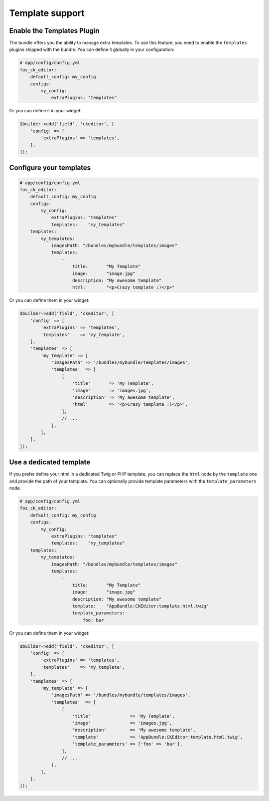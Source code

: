 Template support
================

Enable the Templates Plugin
---------------------------

The bundle offers you the ability to manage extra templates. To use this
feature, you need to enable the ``templates`` plugins shipped with the bundle.
You can define it globally in your configuration:

.. code-block:: yaml

    # app/config/config.yml
    fos_ck_editor:
        default_config: my_config
        configs:
            my_config:
                extraPlugins: "templates"

Or you can define it in your widget:

.. code-block:: php

    $builder->add('field', 'ckeditor', [
        'config' => [
            'extraPlugins' => 'templates',
        ],
    ]);

Configure your templates
------------------------

.. code-block:: yaml

    # app/config/config.yml
    fos_ck_editor:
        default_config: my_config
        configs:
            my_config:
                extraPlugins: "templates"
                templates:    "my_templates"
        templates:
            my_templates:
                imagesPath: "/bundles/mybundle/templates/images"
                templates:
                    -
                        title:       "My Template"
                        image:       "image.jpg"
                        description: "My awesome template"
                        html:        "<p>Crazy template :)</p>"

Or you can define them in your widget:

.. code-block:: php

    $builder->add('field', 'ckeditor', [
        'config' => [
            'extraPlugins' => 'templates',
            'templates'    => 'my_template',
        ],
        'templates' => [
            'my_template' => [
                'imagesPath' => '/bundles/mybundle/templates/images',
                'templates'  => [
                    [
                        'title'       => 'My Template',
                        'image'       => 'images.jpg',
                        'description' => 'My awesome template',
                        'html'        => '<p>Crazy template :)</p>',
                    ],
                    // ...
                ],
            ],
        ],
    ]);

Use a dedicated template
------------------------

If you prefer define your html in a dedicated Twig or PHP template, you can
replace the ``html`` node by the ``template`` one and provide the path of your
template. You can optionally provide template parameters with the
``template_parameters`` node.

.. code-block:: yaml

    # app/config/config.yml
    fos_ck_editor:
        default_config: my_config
        configs:
            my_config:
                extraPlugins: "templates"
                templates:    "my_templates"
        templates:
            my_templates:
                imagesPath: "/bundles/mybundle/templates/images"
                templates:
                    -
                        title:       "My Template"
                        image:       "image.jpg"
                        description: "My awesome template"
                        template:    "AppBundle:CKEditor:template.html.twig"
                        template_parameters:
                            foo: bar

Or you can define them in your widget:

.. code-block:: php

    $builder->add('field', 'ckeditor', [
        'config' => [
            'extraPlugins' => 'templates',
            'templates'    => 'my_template',
        ],
        'templates' => [
            'my_template' => [
                'imagesPath' => '/bundles/mybundle/templates/images',
                'templates'  => [
                    [
                        'title'               => 'My Template',
                        'image'               => 'images.jpg',
                        'description'         => 'My awesome template',
                        'template'            => 'AppBundle:CKEditor:template.html.twig',
                        'template_parameters' => ['foo' => 'bar'],
                    ],
                    // ...
                ],
            ],
        ],
    ]);
